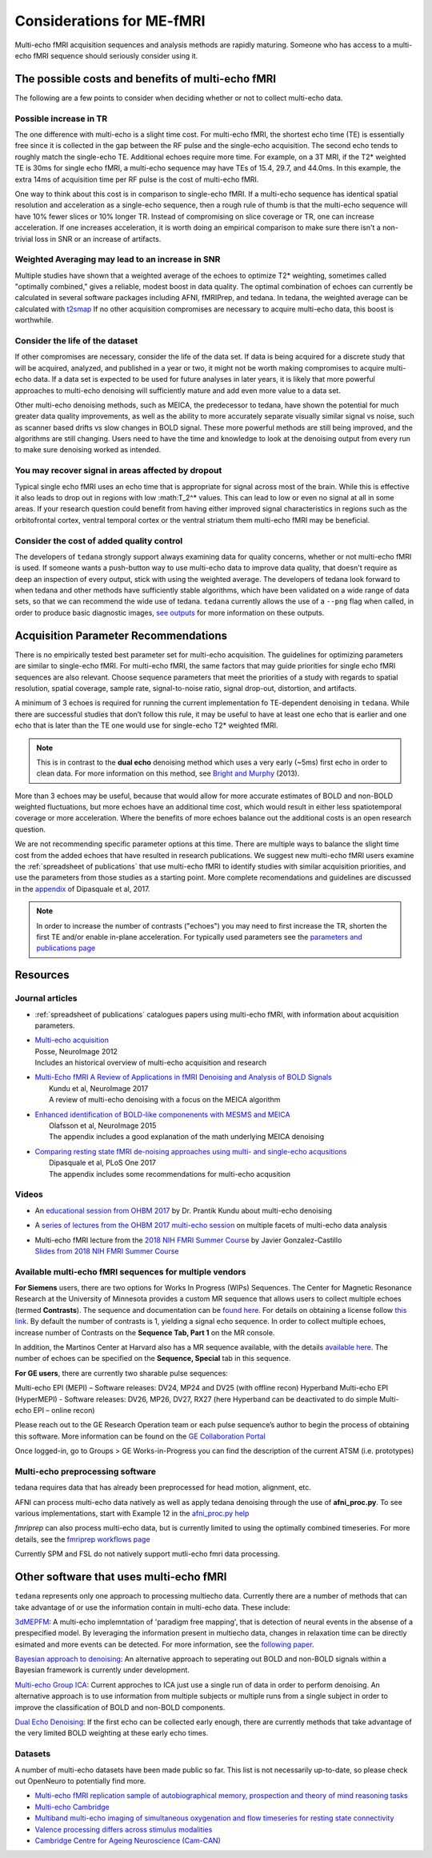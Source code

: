 ##########################
Considerations for ME-fMRI
##########################
Multi-echo fMRI acquisition sequences and analysis methods are rapidly maturing. 
Someone who has access to a multi-echo fMRI sequence should seriously consider using it. 

The possible costs and benefits of multi-echo fMRI
==================================================
The following are a few points to consider when deciding whether or not to collect multi-echo data.

Possible increase in TR
-----------------------
The one difference with multi-echo is a slight time cost.
For multi-echo fMRI, the shortest echo time (TE) is essentially free since it is collected in the
gap between the RF pulse and the single-echo acquisition.
The second echo tends to roughly match the single-echo TE.
Additional echoes require more time.
For example, on a 3T MRI, if the T2* weighted TE is 30ms for single echo fMRI,
a multi-echo sequence may have TEs of 15.4, 29.7, and 44.0ms.
In this example, the extra 14ms of acquisition time per RF pulse is the cost of multi-echo fMRI.

One way to think about this cost is in comparison to single-echo fMRI.
If a multi-echo sequence has identical spatial resolution and acceleration as a single-echo sequence,
then a rough rule of thumb is that the multi-echo sequence will have 10% fewer slices or 10% longer TR.
Instead of compromising on slice coverage or TR, one can increase acceleration.
If one increases acceleration, it is worth doing an empirical comparison to make sure there
isn't a non-trivial loss in SNR or an increase of artifacts.

Weighted Averaging may lead to an increase in SNR 
-------------------------------------------------
Multiple studies have shown that a
weighted average of the echoes to optimize T2* weighting, sometimes called "optimally combined,"
gives a reliable, modest boost in data quality. 
The optimal combination of echoes can currently be calculated in several software packages including AFNI, 
fMRIPrep, and tedana. In tedana, the weighted
average can be calculated with `t2smap`_ If no other
acquisition compromises are necessary to acquire multi-echo data, this boost is worthwhile. 

Consider the life of the dataset
--------------------------------
If other
compromises are necessary, consider the life of the data set. 
If data is being acquired for a discrete
study that will be acquired, analyzed, and published in a year or two, it might not be worth making
compromises to acquire multi-echo data. 
If a data set is expected to be used for future analyses in later
years, it is likely that more powerful approaches to multi-echo denoising will sufficiently mature and add
even more value to a data set.

Other multi-echo denoising methods, such as MEICA, the predecessor to tedana, have shown the potential for
much greater data quality improvements, as well as the ability to more accurately separate visually similar
signal vs noise, such as scanner based drifts vs slow changes in BOLD signal. 
These more powerful methods are
still being improved, and the algorithms are still changing. 
Users need to have the time and knowledge to look
at the denoising output from every run to make sure denoising worked as intended. 

You may recover signal in areas affected by dropout
---------------------------------------------------
Typical single echo fMRI uses an echo time that is appropriate for signal across most of the brain. 
While this is effective
it also leads to drop out in regions with low :math:T_2^* values. 
This can lead to low or even no signal at all in some areas. 
If your research question could benefit from having either
improved signal characteristics in regions such as the orbitofrontal cortex, ventral temporal cortex or 
the ventral striatum them multi-echo fMRI may be beneficial. 

Consider the cost of added quality control
------------------------------------------
The developers of ``tedana`` strongly support always examining data for quality concerns, whether
or not multi-echo fMRI is used. 
If someone wants a push-button
way to use multi-echo data to improve data quality, that doesn't require as deep an inspection of every output,
stick with using the weighted average. 
The developers of tedana look forward to when tedana and other methods
have sufficiently stable algorithms, which have been validated on a wide range of data sets, so that we can
recommend the wide use of tedana.
``tedana`` currently allows the use of a ``--png`` flag when called, in order to produce basic diagnostic images, 
`see outputs`_ for more information on these outputs. 

.. _t2smap: https://tedana.readthedocs.io/en/latest/usage.html#run-t2smap
.. _see outputs: https://tedana.readthedocs.io/en/latest/outputs.html

Acquisition Parameter Recommendations
=====================================
There is no empirically tested best parameter set for multi-echo acquisition.
The guidelines for optimizing parameters are similar to single-echo fMRI.
For multi-echo fMRI, the same factors that may guide priorities for single echo
fMRI sequences are also relevant.
Choose sequence parameters that meet the priorities of a study with regards to spatial resolution,
spatial coverage, sample rate, signal-to-noise ratio, signal drop-out, distortion, and artifacts.

A minimum of 3 echoes is required for running the current implementation fo TE-dependent denoising in
``tedana``. 
While there are successful studies that don’t follow this rule,
it may be useful to have at least one echo that is earlier and one echo that is later than the
TE one would use for single-echo T2* weighted fMRI.

.. note::
    This is in contrast to the **dual echo** denoising method which uses a very early (~5ms)
    first echo in order to clean data. For more information on this method, see `Bright and Murphy`_ (2013).

.. _Bright and Murphy: https://www.ncbi.nlm.nih.gov/pmc/articles/PMC3518782/

More than 3 echoes may be useful, because that would allow for more accurate
estimates of BOLD and non-BOLD weighted fluctuations, but more echoes have an
additional time cost, which would result in either less spatiotemporal coverage
or more acceleration.
Where the benefits of more echoes balance out the additional costs is an open research question.

We are not recommending specific parameter options at this time.
There are multiple ways to balance the slight time cost from the added echoes that have
resulted in research publications.
We suggest new multi-echo fMRI users examine the :ref:`spreadsheet of publications` that use
multi-echo fMRI to identify studies with similar acquisition priorities,
and use the parameters from those studies as a starting point. 
More complete recomendations
and guidelines are discussed in the `appendix`_ of Dipasquale et al, 2017.

.. _appendix: https://journals.plos.org/plosone/article?id=10.1371/journal.pone.0173289

.. _found here: https://www.cmrr.umn.edu/multiband/
.. _this link: http://license.umn.edu/technologies/cmrr_center-for-magnetic-resonance-research-software-for-siemens-mri-scanners
.. _available here: https://www.nmr.mgh.harvard.edu/software/c2p/sms
.. _GE Collaboration Portal: https://collaborate.mr.gehealthcare.com
.. note:: 
    In order to increase the number of contrasts ("echoes") you may need to first increase the TR, shorten the 
    first TE and/or enable in-plane acceleration. 
    For typically used parameters see the `parameters and publications page`_
.. _parameters and publications page: https://tedana.readthedocs.io/en/latest/publications.html

Resources
=========

Journal articles
----------------
* | :ref:`spreadsheet of publications` catalogues papers using multi-echo fMRI,
    with information about acquisition parameters.
* | `Multi-echo acquisition`_
  | Posse, NeuroImage 2012
  | Includes an historical overview of multi-echo acquisition and research
* | `Multi-Echo fMRI A Review of Applications in fMRI Denoising and Analysis of BOLD Signals`_
  |  Kundu et al, NeuroImage 2017
  |  A review of multi-echo denoising with a focus on the MEICA algorithm
* | `Enhanced identification of BOLD-like componenents with MESMS and MEICA`_
  |  Olafsson et al, NeuroImage 2015
  |  The appendix includes a good explanation of the math underlying MEICA denoising
* | `Comparing resting state fMRI de-noising approaches using multi- and single-echo acqusitions`_
  |  Dipasquale et al, PLoS One 2017
  |  The appendix includes some recommendations for multi-echo acqusition

.. _Multi-echo acquisition: https://www.ncbi.nlm.nih.gov/pubmed/22056458
.. _Multi-Echo fMRI A Review of Applications in fMRI Denoising and Analysis of BOLD Signals: https://www.ncbi.nlm.nih.gov/pubmed/28363836
.. _Enhanced identification of BOLD-like componenents with MESMS and MEICA: https://www.ncbi.nlm.nih.gov/pubmed/25743045
.. _Comparing resting state fMRI de-noising approaches using multi- and single-echo acqusitions: https://www.ncbi.nlm.nih.gov/pubmed/28323821

Videos
------
* An `educational session from OHBM 2017`_ by Dr. Prantik Kundu about multi-echo denoising
* A `series of lectures from the OHBM 2017 multi-echo session`_ on multiple facets of multi-echo data analysis
* | Multi-echo fMRI lecture from the `2018 NIH FMRI Summer Course`_ by Javier Gonzalez-Castillo
  | `Slides from 2018 NIH FMRI Summer Course`_

.. _educational session from OHBM 2017: https://www.pathlms.com/ohbm/courses/5158/sections/7788/video_presentations/75977
.. _series of lectures from the OHBM 2017 multi-echo session: https://www.pathlms.com/ohbm/courses/5158/sections/7822
.. _2018 NIH FMRI Summer Course: https://fmrif.nimh.nih.gov/course/fmrif_course/2018/14_Javier_20180713
.. _Slides from 2018 NIH FMRI Summer Course: https://fmrif.nimh.nih.gov/COURSE/fmrif_course/2018/content/14_Javier_20180713.pdf

Available multi-echo fMRI sequences for multiple vendors
--------------------------------------------------------

**For Siemens** users, there are two options for Works In Progress (WIPs) Sequences. 
The Center for Magnetic Resonance Research at the University of Minnesota 
provides a custom MR sequence that allows users to collect multiple echoes 
(termed **Contrasts**). 
The sequence and documentation can be `found here`_. For details 
on obtaining a license follow `this link`_. 
By default the number of contrasts is 1, 
yielding a signal echo sequence.
In order to collect multiple echoes, increase number of 
Contrasts on the **Sequence Tab, Part 1** on the MR console. 

In addition, the Martinos Center at Harvard also has a MR sequence available, with the 
details `available here`_. 
The number of echoes can be specified on the **Sequence, Special** tab 
in this sequence. 

**For GE users**, there are currently two sharable pulse sequences:

Multi-echo EPI (MEPI) – Software releases: DV24, MP24 and DV25 (with offline recon)
Hyperband Multi-echo EPI (HyperMEPI) - Software releases: DV26, MP26, DV27, RX27 
(here Hyperband can be deactivated to do simple Multi-echo EPI – online recon)

Please reach out to the GE Research Operation team or each pulse sequence’s 
author to begin the process of obtaining this software. 
More information can be 
found on the `GE Collaboration Portal`_ 

Once logged-in, go to Groups > GE Works-in-Progress you can find the description of the current ATSM (i.e. prototypes)

Multi-echo preprocessing software
---------------------------------

tedana requires data that has already been preprocessed for head motion, alignment, etc.

AFNI can process multi-echo data natively as well as apply tedana denoising through the use of 
**afni_proc.py**. To see various implementations, start with Example 12 in the `afni_proc.py help`_

.. _afni_proc.py help: https://afni.nimh.nih.gov/pub/dist/doc/program_help/afni_proc.py.html

`fmriprep` can also process multi-echo data, but is currently limited to using the optimally combined
timeseries. 
For more details, see the `fmriprep workflows page`_

.. _fmriprep workflows page: https://fmriprep.readthedocs.io/en/stable/workflows.html

Currently SPM and FSL do not natively support mutli-echo fmri data processing. 

Other software that uses multi-echo fMRI
========================================

``tedana`` represents only one approach to processing multiecho data. 
Currently there are a number of methods that can take advantage of or use the information contain in multi-echo data. 
These include:

`3dMEPFM`_: A multi-echo implemntation of 'paradigm free mapping', that is detection of neural events in the absense of 
a prespecified model. 
By leveraging the information present in multiecho data, changes in relaxation time can be directly esimated and 
more events can be detected. For more information, see the `following paper`_. 

.. _3dMEPFM: https://afni.nimh.nih.gov/pub/dist/doc/program_help/3dMEPFM.html
.. _following paper: https://www.sciencedirect.com/science/article/pii/S105381191930669X

`Bayesian approach to denoising`_: An alternative approach to seperating out BOLD and non-BOLD signals within a Bayesian 
framework is currently under development. 

.. _Bayesian approach to denoising: https://ww5.aievolution.com/hbm1901/index.cfm?do=abs.viewAbs&abs=5026

`Multi-echo Group ICA`_: Current approches to ICA just use a single run of data in order to perform denoising. An alternative
approach is to use information from multiple subjects or multiple runs from a single subject in order to improve the 
classification of BOLD and non-BOLD components. 

.. _Multi-echo Group ICA: https://ww5.aievolution.com/hbm1901/index.cfm?do=abs.viewAbs&abs=1286

`Dual Echo Denoising`_: If the first echo can be collected early enough, there are currently methods that take advantage of the 
very limited BOLD weighting at these early echo times. 

.. _Dual Echo Denoising: https://www.ncbi.nlm.nih.gov/pmc/articles/PMC3518782/



Datasets
--------
A number of multi-echo datasets have been made public so far.
This list is not necessarily up-to-date, so please check out OpenNeuro to potentially find more.

* `Multi-echo fMRI replication sample of autobiographical memory, prospection and theory of mind reasoning tasks`_
* `Multi-echo Cambridge`_
* `Multiband multi-echo imaging of simultaneous oxygenation and flow timeseries for resting state connectivity`_
* `Valence processing differs across stimulus modalities`_
* `Cambridge Centre for Ageing Neuroscience (Cam-CAN)`_

.. _Multi-echo fMRI replication sample of autobiographical memory, prospection and theory of mind reasoning tasks: https://openneuro.org/datasets/ds000210/
.. _Multi-echo Cambridge: https://openneuro.org/datasets/ds000258
.. _Multiband multi-echo imaging of simultaneous oxygenation and flow timeseries for resting state connectivity: https://openneuro.org/datasets/ds000254
.. _Valence processing differs across stimulus modalities: https://openneuro.org/datasets/ds001491
.. _Cambridge Centre for Ageing Neuroscience (Cam-CAN): https://camcan-archive.mrc-cbu.cam.ac.uk/dataaccess/
